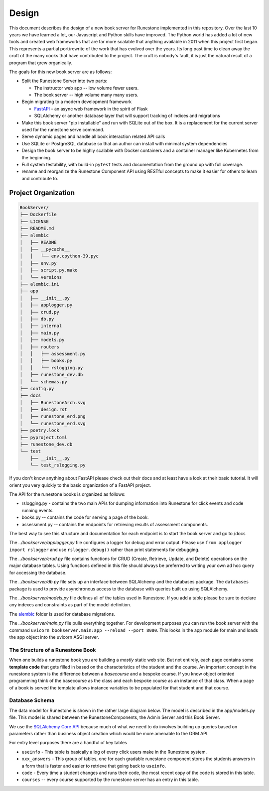 ******
Design
******
This document describes the design of a new book server for Runestone implemented in this repository.  Over the last 10 years we have learned a lot, our Javascript and Python skills have improved. The Python world has added a lot of new tools and created web frameworks that are far more scalable that anything available in 2011 when this project first began.  This represents a partial port/rewrite of the work that has evolved over the years.  Its long past time to clean away the cruft of the many cooks that have contributed to the project.  The cruft is nobody's fault, it is just the natural result of a program that grew organically.

The goals for this new book server are as follows:

-   Split the Runestone Server into two parts:

    -   The instructor web app -- low volume fewer users.
    -   The book server -- high volume many many users.

-   Begin migrating to a modern development framework

    -   `FastAPI <https://fastapi.tiangolo.com>`_ - an async web framework in the spirit of Flask
    -   SQLAlchemy or another database layer that will support tracking of indices and migrations

-   Make this book server "pip installable" and run with SQLite out of the box. It is a replacement for the current server used for the runestone serve command.
-   Serve dynamic pages and handle all book interaction related API calls
-   Use SQLite or PostgreSQL database so that an author can install with minimal system dependencies
-   Design the book server to be highly scalable with Docker containers and a container manager like Kubernetes from the beginning.
-   Full system testability, with build-in ``pytest`` tests and documentation from the ground up with full coverage.
-   rename and reorganize the Runestone Component API using RESTful concepts to make it easier for others to learn and contribute to.


Project Organization
====================
.. image:: RunestoneArch.svg

.. code:: text

    BookServer/
    ├── Dockerfile
    ├── LICENSE
    ├── README.md
    ├── alembic
    │   ├── README
    │   ├── __pycache__
    │   │   └── env.cpython-39.pyc
    │   ├── env.py
    │   ├── script.py.mako
    │   └── versions
    ├── alembic.ini
    ├── app
    │   ├── __init__.py
    │   ├── applogger.py
    │   ├── crud.py
    │   ├── db.py
    │   ├── internal
    │   ├── main.py
    │   ├── models.py
    │   ├── routers
    │   │   ├── assessment.py
    │   │   ├── books.py
    │   │   └── rslogging.py
    │   ├── runestone_dev.db
    │   └── schemas.py
    ├── config.py
    ├── docs
    │   ├── RunestoneArch.svg
    │   ├── design.rst
    │   ├── runestone_erd.png
    │   └── runestone_erd.svg
    ├── poetry.lock
    ├── pyproject.toml
    ├── runestone_dev.db
    └── test
        ├── __init__.py
        └── test_rslogging.py

If you don't know anything about FastAPI please check out their docs and at least have a look at their basic tutorial.  It will orient you very quickly to the basic organization of a FastAPI project.

The API for the runestone books is organized as follows:

* rslogging.py - contains the two main APIs for dumping information into Runestone for click events and code running events.
* books.py -- contains the code for serving a page of the book.
* assessment.py -- contains the endpoints for retrieving results of assessment components.

The best way to see this structure and documentation for each endpoint is to start the book server and go to /docs

The `../bookserver/applogger.py` file configures a logger for debug and error output.  Please use ``from applogger import rslogger`` and use ``rslogger.debug()`` rather than print statements for debugging.

The `../bookserver/crud.py` file contains functions for CRUD (Create, Retrieve, Update, and Delete) operations on the major database tables. Using functions defined in this file should always be preferred to writing your own ad hoc query for accessing the database.

The `../bookserver/db.py` file sets up an interface between SQLAlchemy and the databases package.  The ``databases`` package is used to provide asynchronous access to the database with queries built up using SQLAlchemy.

The `../bookserver/models.py` file defines all of the tables used in Runestone. If you add a table please be sure to declare any indexes and constraints as part of the model definition.

The `alembic <https://alembic.sqlalchemy.org/en/latest/>`_ folder is used for database migrations.

The `../bookserver/main.py` file pulls everything together. For development purposes you can run the book server with the command ``uvicorn bookserver.main:app --reload --port 8080``.  This looks in the app module for main and loads the app object into the uvicorn ASGI server.


The Structure of a Runestone Book
---------------------------------
When one builds a runestone book you are building a *mostly* static web site.  But not entirely, each page contains some **template code** that gets filled in based on the characteristics of the student and the course.  An important concept in the runestone system is the difference between a *basecourse* and a bespoke course.  If you know object oriented programming think of the basecourse as the class and each bespoke course as an instance of that class.  When a page of a book is served the template allows instance variables to be populated for that student and that course.


Database Schema
---------------
The data model for Runestone is shown in the rather large diagram below.  The model is described in the app/models.py file.  This model is shared between the RunestoneComponents, the Admin Server and this Book Server.

We use the `SQLAlchemy Core API <https://docs.sqlalchemy.org/en/14/core/>`_ because much of what we need to do involves building up queries based on parameters rather than business object creation which would be more amenable to the ORM API.

For entry level purposes there are a handful of key tables

* ``useinfo`` - This table is basically a log of every click users make in the Runestone system.
* ``xxx_answers`` - This group of tables, one for each gradable runestone component stores the students answers in a form that is faster and easier to retrieve that going back to ``useinfo``.
* ``code`` - Every time a student changes and runs their code, the most recent copy of the code is stored in this table.
* ``courses`` -- every course supported by the runestone server has an entry in this table.

.. image:: runestone_erd.svg
